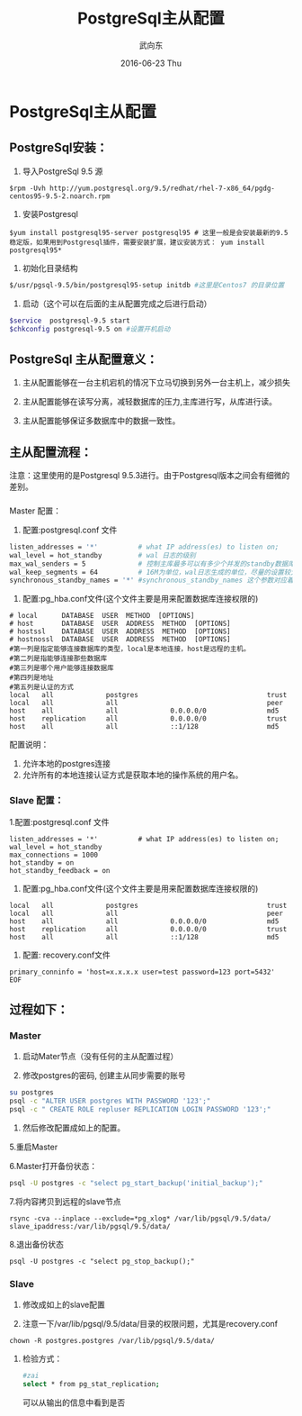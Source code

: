 #+TITLE:       PostgreSql主从配置
#+AUTHOR:      武向东
#+EMAIL:       izgnod@gmail.com
#+DATE:        2016-06-23 Thu
#+URI:         /blog/2016/06/23/postgresql主从配置
#+KEYWORDS:    postgresql,psql,pgsql
#+TAGS:        DataBase
#+LANGUAGE:    en
#+OPTIONS:     H:3 num:nil toc:nil \n:nil ::t |:t ^:nil -:nil f:t *:t <:t
#+DESCRIPTION: postgresql


* PostgreSql主从配置
** PostgreSql安装：
  1. 导入PostgreSql 9.5 源
  #+BEGIN_SRC shell
  $rpm -Uvh http://yum.postgresql.org/9.5/redhat/rhel-7-x86_64/pgdg-centos95-9.5-2.noarch.rpm
  #+END_SRC

  2. 安装Postgresql
  #+BEGIN_SRC shell
  $yum install postgresql95-server postgresql95 # 这里一般是会安装最新的9.5稳定版，如果用到Postgresql插件，需要安装扩展，建议安装方式： yum install postgresql95*
  #+END_SRC

  3. 初始化目录结构
  #+BEGIN_SRC sh
  $/usr/pgsql-9.5/bin/postgresql95-setup initdb #这里是Centos7 的目录位置
  #+END_SRC

  4. 启动（这个可以在后面的主从配置完成之后进行启动）
  #+BEGIN_SRC sh
  $service  postgresql-9.5 start
  $chkconfig postgresql-9.5 on #设置开机启动
  #+END_SRC

** PostgreSql 主从配置意义：
 1. 主从配置能够在一台主机宕机的情况下立马切换到另外一台主机上，减少损失

 2. 主从配置能够在读写分离，减轻数据库的压力,主库进行写，从库进行读。

 3. 主从配置能够保证多数据库中的数据一致性。

** 主从配置流程：
   注意：这里使用的是Postgresql 9.5.3进行。由于Postgresql版本之间会有细微的差别。


*** 
Master 配置：
1. 配置:postgresql.conf 文件
#+BEGIN_SRC sh
listen_addresses = '*'          # what IP address(es) to listen on;
wal_level = hot_standby         # wal 日志的级别
max_wal_senders = 5             # 控制主库最多可以有多少个并发的standby数据库；
wal_keep_segments = 64          # 16M为单位，wal日志生成的单位，尽量的设置较大，防止日志没有来得及到standby就被循环覆盖了，这个如果数据量大的时候要慎重。
synchronous_standby_names = '*' #synchronous_standby_names 这个参数对应着slave配置文件中的recovery.conf 中的primary_conninfo
#+END_SRC

2. 配置:pg_hba.conf文件(这个文件主要是用来配置数据库连接权限的)
#+BEGIN_SRC shell
# local      DATABASE  USER  METHOD  [OPTIONS]
# host       DATABASE  USER  ADDRESS  METHOD  [OPTIONS]
# hostssl    DATABASE  USER  ADDRESS  METHOD  [OPTIONS]
# hostnossl  DATABASE  USER  ADDRESS  METHOD  [OPTIONS]
#第一列是指定能够连接数据库的类型，local是本地连接，host是远程的主机。
#第二列是指能够连接那些数据库
#第三列是哪个用户能够连接数据库
#第四列是地址
#第五列是认证的方式
local   all             postgres                                trust
local   all             all                                     peer
host    all             all             0.0.0.0/0               md5
host    replication     all             0.0.0.0/0               trust
host    all             all             ::1/128                 md5
#+END_SRC

配置说明：
1. 允许本地的postgres连接
2. 允许所有的本地连接认证方式是获取本地的操作系统的用户名。

*** Slave 配置：
1.配置:postgresql.conf 文件
#+BEGIN_SRC shell
listen_addresses = '*'          # what IP address(es) to listen on;
wal_level = hot_standby
max_connections = 1000
hot_standby = on
hot_standby_feedback = on
#+END_SRC

2. 配置:pg_hba.conf文件(这个文件主要是用来配置数据库连接权限的)
#+BEGIN_SRC shell
local   all             postgres                                trust
local   all             all                                     peer
host    all             all             0.0.0.0/0               md5
host    replication     all             0.0.0.0/0               trust
host    all             all             ::1/128                 md5
#+END_SRC

3. 配置: recovery.conf文件

#+BEGIN_SRC shell
primary_conninfo = 'host=x.x.x.x user=test password=123 port=5432'
EOF
#+END_SRC




** 过程如下：
*** Master
1. 启动Mater节点（没有任何的主从配置过程）

2. 修改postgres的密码, 创建主从同步需要的账号

#+BEGIN_SRC sh
su postgres
psql -c "ALTER USER postgres WITH PASSWORD '123';"
psql -c " CREATE ROLE repluser REPLICATION LOGIN PASSWORD '123';"
#+END_SRC

4. 然后修改配置成如上的配置。

5.重启Master

6.Master打开备份状态：
#+BEGIN_SRC sh
psql -U postgres -c "select pg_start_backup('initial_backup');"
#+END_SRC

7.将内容拷贝到远程的slave节点
#+BEGIN_SRC shell
rsync -cva --inplace --exclude=*pg_xlog* /var/lib/pgsql/9.5/data/ slave_ipaddress:/var/lib/pgsql/9.5/data/
#+END_SRC

8.退出备份状态
#+BEGIN_SRC shell
psql -U postgres -c "select pg_stop_backup();"
#+END_SRC

*** Slave
1. 修改成如上的slave配置

2. 注意一下/var/lib/pgsql/9.5/data/目录的权限问题，尤其是recovery.conf
#+BEGIN_SRC shell
chown -R postgres.postgres /var/lib/pgsql/9.5/data/
#+END_SRC

**** 检验方式：
#+BEGIN_SRC sh
#zai
select * from pg_stat_replication;
#+END_SRC
可以从输出的信息中看到是否
